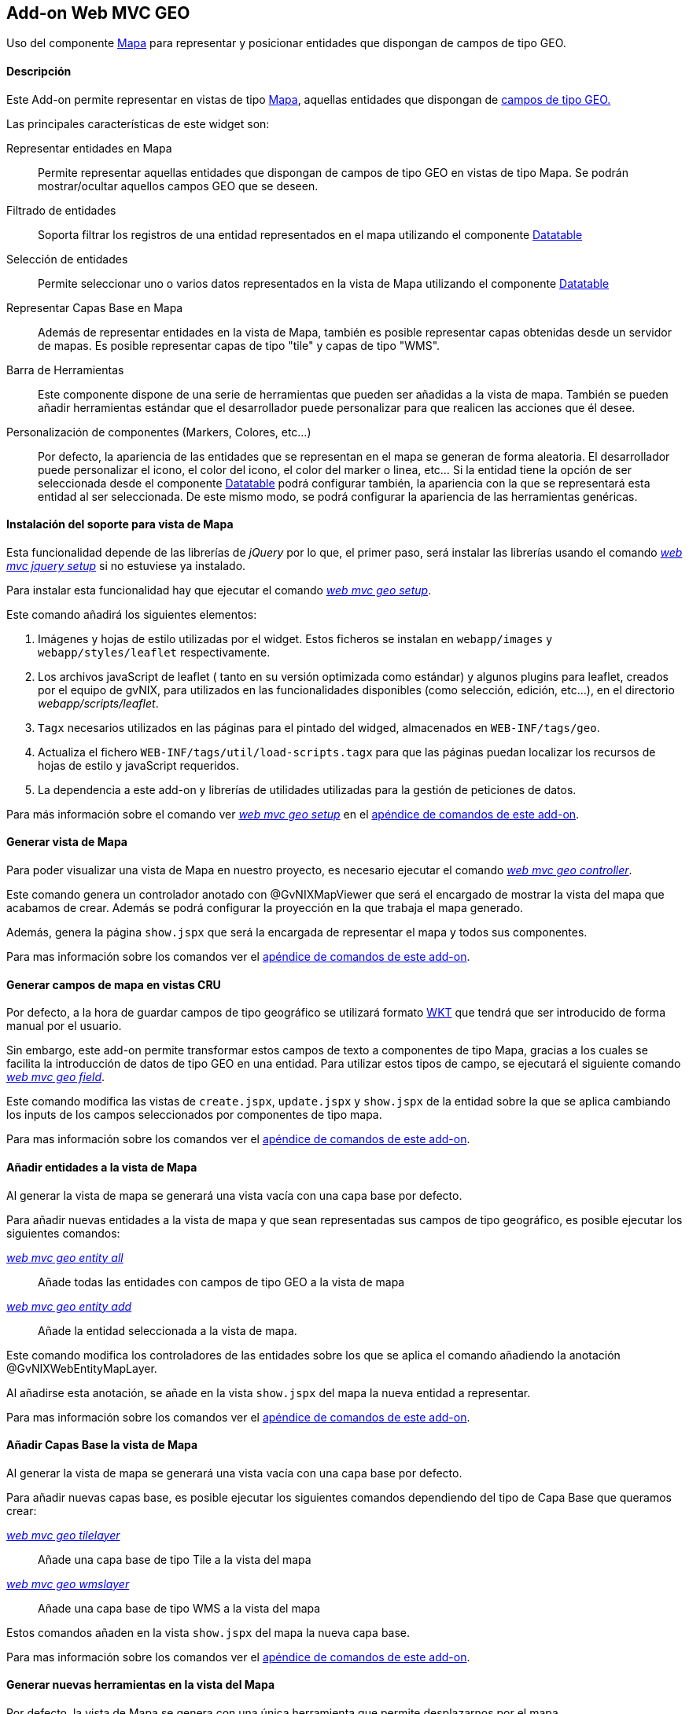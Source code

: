 Add-on Web MVC GEO
------------------

//Push down level title
:leveloffset: 2


Uso del componente http://leafletjs.com/[Mapa] para representar y
posicionar entidades que dispongan de campos de tipo GEO.

Descripción
-----------

Este Add-on permite representar en vistas de tipo
http://leafletjs.com/[Mapa], aquellas entidades que dispongan de
link:#addon-jpa_geo[campos de tipo GEO.]

Las principales características de este widget son:

Representar entidades en Mapa::
  Permite representar aquellas entidades que dispongan de campos de tipo
  GEO en vistas de tipo Mapa. Se podrán mostrar/ocultar aquellos campos
  GEO que se deseen.
Filtrado de entidades::
  Soporta filtrar los registros de una entidad representados en el mapa
  utilizando el componente link:#[Datatable]
Selección de entidades::
  Permite seleccionar uno o varios datos representados en la vista de
  Mapa utilizando el componente link:#[Datatable]
Representar Capas Base en Mapa::
  Además de representar entidades en la vista de Mapa, también es
  posible representar capas obtenidas desde un servidor de mapas. Es
  posible representar capas de tipo "tile" y capas de tipo "WMS".
Barra de Herramientas::
  Este componente dispone de una serie de herramientas que pueden ser
  añadidas a la vista de mapa. También se pueden añadir herramientas
  estándar que el desarrollador puede personalizar para que realicen las
  acciones que él desee.
Personalización de componentes (Markers, Colores, etc...)::
  Por defecto, la apariencia de las entidades que se representan en el
  mapa se generan de forma aleatoria. El desarrollador puede
  personalizar el icono, el color del icono, el color del marker o
  linea, etc... Si la entidad tiene la opción de ser seleccionada desde
  el componente link:#[Datatable] podrá configurar también, la
  apariencia con la que se representará esta entidad al ser
  seleccionada. De este mismo modo, se podrá configurar la apariencia de
  las herramientas genéricas.

Instalación del soporte para vista de Mapa
------------------------------------------

Esta funcionalidad depende de las librerías de _jQuery_ por lo que, el
primer paso, será instalar las librerías usando el comando
link:#apendice-comandos_addon-web-mvc_mvc-jquery_web-mvc-jquery-setup[_web mvc jquery setup_]
si no estuviese ya instalado.

Para instalar esta funcionalidad hay que ejecutar el comando
link:#apendice-comandos_addon-web-mvc-geo_web-mvc-geo-setup[_web mvc geo setup_].

Este comando añadirá los siguientes elementos:

1.  Imágenes y hojas de estilo utilizadas por el widget. Estos ficheros
se instalan en `webapp/images` y `webapp/styles/leaflet`
respectivamente.
2.  Los archivos javaScript de leaflet ( tanto en su versión optimizada
como estándar) y algunos plugins para leaflet, creados por el equipo de
gvNIX, para utilizados en las funcionalidades disponibles (como
selección, edición, etc...), en el directorio _webapp/scripts/leaflet_.
3.  `Tagx` necesarios utilizados en las páginas para el pintado del
widged, almacenados en `WEB-INF/tags/geo`.
4.  Actualiza el fichero `WEB-INF/tags/util/load-scripts.tagx` para que
las páginas puedan localizar los recursos de hojas de estilo y
javaScript requeridos.
5.  La dependencia a este add-on y librerías de utilidades utilizadas
para la gestión de peticiones de datos.

Para más información sobre el comando ver
link:#apendice-comandos_addon-web-mvc-geo_web-mvc-geo-setup[_web mvc geo setup_]
en el
link:#apendice-comandos_addon-web-mvc-geo[apéndice de comandos de este
add-on].

Generar vista de Mapa
---------------------

Para poder visualizar una vista de Mapa en nuestro proyecto, es
necesario ejecutar el comando
link:#apendice-comandos_addon-web-mvc-geo_web-mvc-geo-controller[_web mvc geo controller_].

Este comando genera un controlador anotado con @GvNIXMapViewer que será
el encargado de mostrar la vista del mapa que acabamos de crear. Además
se podrá configurar la proyección en la que trabaja el mapa generado.

Además, genera la página `show.jspx` que será la encargada de
representar el mapa y todos sus componentes.

Para mas información sobre los comandos ver el
link:#apendice-comandos_addon-web-mvc-geo[apéndice de comandos de este
add-on].

Generar campos de mapa en vistas CRU
------------------------------------

Por defecto, a la hora de guardar campos de tipo geográfico se utilizará
formato http://es.wikipedia.org/wiki/Well_Known_Text[WKT] que tendrá
que ser introducido de forma manual por el usuario.

Sin embargo, este add-on permite transformar estos campos de texto a
componentes de tipo Mapa, gracias a los cuales se facilita la
introducción de datos de tipo GEO en una entidad. Para utilizar estos
tipos de campo, se ejecutará el siguiente comando
link:#pendice-comandos_addon-web-mvc-geo_web-mvc-geo-field[_web mvc geo field_].

Este comando modifica las vistas de `create.jspx`, `update.jspx` y
`show.jspx` de la entidad sobre la que se aplica cambiando los inputs de
los campos seleccionados por componentes de tipo mapa.

Para mas información sobre los comandos ver el
link:#apendice-comandos_addon-web-mvc-geo[apéndice de comandos de este
add-on].

Añadir entidades a la vista de Mapa
-----------------------------------

Al generar la vista de mapa se generará una vista vacía con una capa
base por defecto.

Para añadir nuevas entidades a la vista de mapa y que sean representadas
sus campos de tipo geográfico, es posible ejecutar los siguientes
comandos:

link:#apendice-comandos_addon-web-mvc-geo_web-mvc-geo-entity-all[_web mvc geo entity all_]::
  Añade todas las entidades con campos de tipo GEO a la vista de mapa
link:#apendice-comandos_addon-web-mvc-geo_web-mvc-geo-entity-add[_web mvc geo entity add_]::
  Añade la entidad seleccionada a la vista de mapa.

Este comando modifica los controladores de las entidades sobre los que
se aplica el comando añadiendo la anotación @GvNIXWebEntityMapLayer.

Al añadirse esta anotación, se añade en la vista `show.jspx` del mapa la
nueva entidad a representar.

Para mas información sobre los comandos ver el
link:#apendice-comandos_addon-web-mvc-geo[apéndice de comandos de este
add-on].

Añadir Capas Base la vista de Mapa
----------------------------------

Al generar la vista de mapa se generará una vista vacía con una capa
base por defecto.

Para añadir nuevas capas base, es posible ejecutar los siguientes
comandos dependiendo del tipo de Capa Base que queramos crear:

link:#apendice-comandos_addon-web-mvc-geo_web-mvc-geo-tilelayer[_web mvc geo tilelayer_]::
  Añade una capa base de tipo Tile a la vista del mapa
link:#apendice-comandos_addon-web-mvc-geo_web-mvc-geo-wmslayer[_web mvc geo wmslayer_]::
  Añade una capa base de tipo WMS a la vista del mapa

Estos comandos añaden en la vista `show.jspx` del mapa la nueva capa
base.

Para mas información sobre los comandos ver el
link:#apendice-comandos_addon-web-mvc-geo[apéndice de comandos de este
add-on].

Generar nuevas herramientas en la vista del Mapa
------------------------------------------------

Por defecto, la vista de Mapa se genera con una única herramienta que
permite desplazarnos por el mapa.

Sin embargo, este add-on permite añadir nuevas herramientas a la vista
de mapa ejecutando los siguientes comandos:

link:#apendice-comandos_addon-web-mvc-geo_web-mvc-geo-tool-measure[_web mvc geo tool measure_]::
  Añade una herramienta de medición a la vista del mapa
link:#apendice-comandos_addon-web-mvc-geo_web-mvc-geo-tool-custom[_web mvc geo tool custom_]::
  Añade una herramienta personalizada a la vista del mapa

Este comando añade en la vista `show.jspx` del mapa la nueva herramienta
a utilizar.

Para mas información sobre los comandos ver el
link:#apendice-comandos_addon-web-mvc-geo[apéndice de comandos de este
add-on].

//Return level title
:leveloffset: 0
